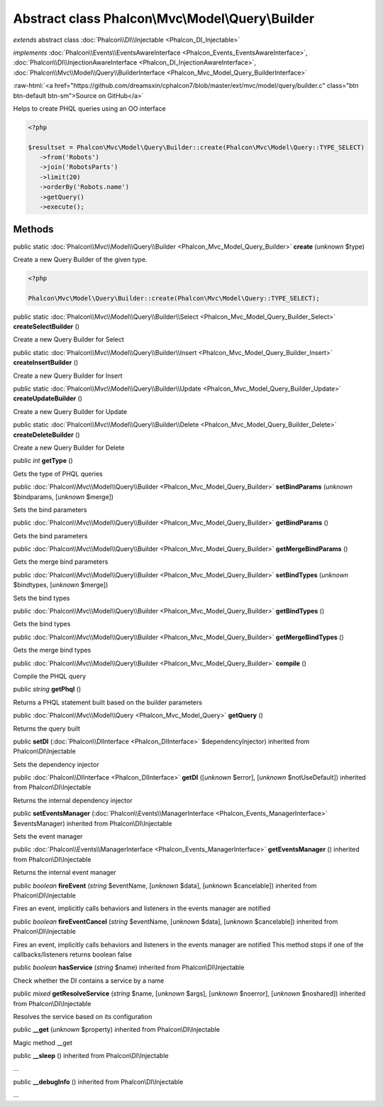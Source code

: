 Abstract class **Phalcon\\Mvc\\Model\\Query\\Builder**
======================================================

*extends* abstract class :doc:`Phalcon\\DI\\Injectable <Phalcon_DI_Injectable>`

*implements* :doc:`Phalcon\\Events\\EventsAwareInterface <Phalcon_Events_EventsAwareInterface>`, :doc:`Phalcon\\DI\\InjectionAwareInterface <Phalcon_DI_InjectionAwareInterface>`, :doc:`Phalcon\\Mvc\\Model\\Query\\BuilderInterface <Phalcon_Mvc_Model_Query_BuilderInterface>`

.. role:: raw-html(raw)
   :format: html

:raw-html:`<a href="https://github.com/dreamsxin/cphalcon7/blob/master/ext/mvc/model/query/builder.c" class="btn btn-default btn-sm">Source on GitHub</a>`

Helps to create PHQL queries using an OO interface  

.. code-block:: php

    <?php

    $resultset = Phalcon\Mvc\Model\Query\Builder::create(Phalcon\Mvc\Model\Query::TYPE_SELECT)
       ->from('Robots')
       ->join('RobotsParts')
       ->limit(20)
       ->orderBy('Robots.name')
       ->getQuery()
       ->execute();



Methods
-------

public static :doc:`Phalcon\\Mvc\\Model\\Query\\Builder <Phalcon_Mvc_Model_Query_Builder>`  **create** (*unknown* $type)

Create a new Query Builder of the given type. 

.. code-block:: php

    <?php

    Phalcon\Mvc\Model\Query\Builder::create(Phalcon\Mvc\Model\Query::TYPE_SELECT);




public static :doc:`Phalcon\\Mvc\\Model\\Query\\Builder\\Select <Phalcon_Mvc_Model_Query_Builder_Select>`  **createSelectBuilder** ()

Create a new Query Builder for Select



public static :doc:`Phalcon\\Mvc\\Model\\Query\\Builder\\Insert <Phalcon_Mvc_Model_Query_Builder_Insert>`  **createInsertBuilder** ()

Create a new Query Builder for Insert



public static :doc:`Phalcon\\Mvc\\Model\\Query\\Builder\\Update <Phalcon_Mvc_Model_Query_Builder_Update>`  **createUpdateBuilder** ()

Create a new Query Builder for Update



public static :doc:`Phalcon\\Mvc\\Model\\Query\\Builder\\Delete <Phalcon_Mvc_Model_Query_Builder_Delete>`  **createDeleteBuilder** ()

Create a new Query Builder for Delete



public *int*  **getType** ()

Gets the type of PHQL queries



public :doc:`Phalcon\\Mvc\\Model\\Query\\Builder <Phalcon_Mvc_Model_Query_Builder>`  **setBindParams** (*unknown* $bindparams, [*unknown* $merge])

Sets the bind parameters



public :doc:`Phalcon\\Mvc\\Model\\Query\\Builder <Phalcon_Mvc_Model_Query_Builder>`  **getBindParams** ()

Gets the bind parameters



public :doc:`Phalcon\\Mvc\\Model\\Query\\Builder <Phalcon_Mvc_Model_Query_Builder>`  **getMergeBindParams** ()

Gets the merge bind parameters



public :doc:`Phalcon\\Mvc\\Model\\Query\\Builder <Phalcon_Mvc_Model_Query_Builder>`  **setBindTypes** (*unknown* $bindtypes, [*unknown* $merge])

Sets the bind types



public :doc:`Phalcon\\Mvc\\Model\\Query\\Builder <Phalcon_Mvc_Model_Query_Builder>`  **getBindTypes** ()

Gets the bind types



public :doc:`Phalcon\\Mvc\\Model\\Query\\Builder <Phalcon_Mvc_Model_Query_Builder>`  **getMergeBindTypes** ()

Gets the merge bind types



public :doc:`Phalcon\\Mvc\\Model\\Query\\Builder <Phalcon_Mvc_Model_Query_Builder>`  **compile** ()

Compile the PHQL query



public *string*  **getPhql** ()

Returns a PHQL statement built based on the builder parameters



public :doc:`Phalcon\\Mvc\\Model\\Query <Phalcon_Mvc_Model_Query>`  **getQuery** ()

Returns the query built



public  **setDI** (:doc:`Phalcon\\DIInterface <Phalcon_DIInterface>` $dependencyInjector) inherited from Phalcon\\DI\\Injectable

Sets the dependency injector



public :doc:`Phalcon\\DIInterface <Phalcon_DIInterface>`  **getDI** ([*unknown* $error], [*unknown* $notUseDefault]) inherited from Phalcon\\DI\\Injectable

Returns the internal dependency injector



public  **setEventsManager** (:doc:`Phalcon\\Events\\ManagerInterface <Phalcon_Events_ManagerInterface>` $eventsManager) inherited from Phalcon\\DI\\Injectable

Sets the event manager



public :doc:`Phalcon\\Events\\ManagerInterface <Phalcon_Events_ManagerInterface>`  **getEventsManager** () inherited from Phalcon\\DI\\Injectable

Returns the internal event manager



public *boolean*  **fireEvent** (*string* $eventName, [*unknown* $data], [*unknown* $cancelable]) inherited from Phalcon\\DI\\Injectable

Fires an event, implicitly calls behaviors and listeners in the events manager are notified



public *boolean*  **fireEventCancel** (*string* $eventName, [*unknown* $data], [*unknown* $cancelable]) inherited from Phalcon\\DI\\Injectable

Fires an event, implicitly calls behaviors and listeners in the events manager are notified This method stops if one of the callbacks/listeners returns boolean false



public *boolean*  **hasService** (*string* $name) inherited from Phalcon\\DI\\Injectable

Check whether the DI contains a service by a name



public *mixed*  **getResolveService** (*string* $name, [*unknown* $args], [*unknown* $noerror], [*unknown* $noshared]) inherited from Phalcon\\DI\\Injectable

Resolves the service based on its configuration



public  **__get** (*unknown* $property) inherited from Phalcon\\DI\\Injectable

Magic method __get



public  **__sleep** () inherited from Phalcon\\DI\\Injectable

...


public  **__debugInfo** () inherited from Phalcon\\DI\\Injectable

...


